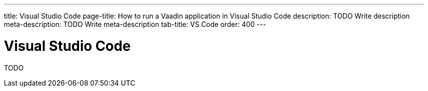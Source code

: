 ---
title: Visual Studio Code
page-title: How to run a Vaadin application in Visual Studio Code
description: TODO Write description
meta-description: TODO Write meta-description
tab-title: VS Code
order: 400
---


= Visual Studio Code

TODO
